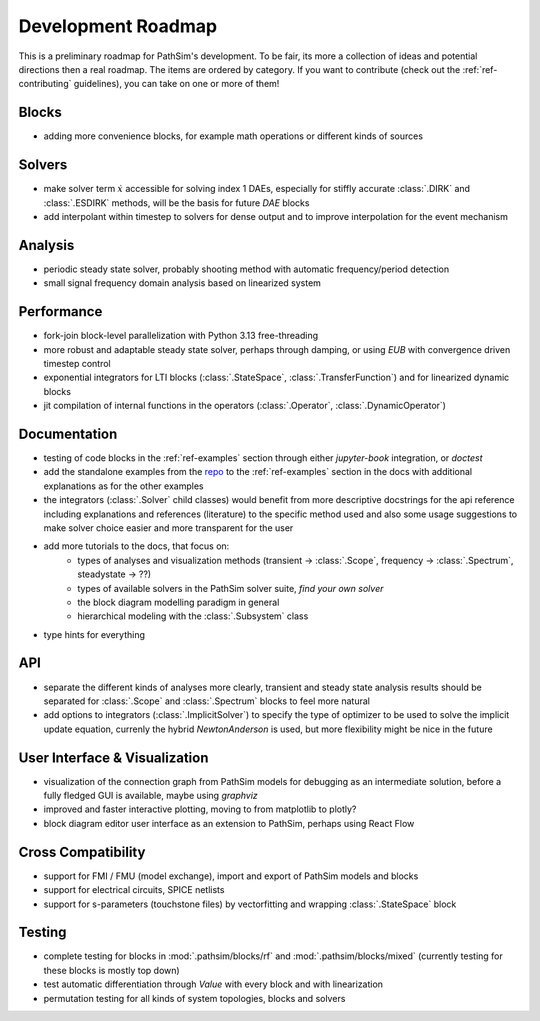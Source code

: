 .. _ref-roadmap:

Development Roadmap
===================
This is a preliminary roadmap for PathSim's development. To be fair, its more a collection of ideas and potential directions then a real roadmap. The items are ordered by category. If you want to contribute (check out the :ref:`ref-contributing` guidelines), you can take on one or more of them!

Blocks
------
- adding more convenience blocks, for example math operations or different kinds of sources 

Solvers
-------
- make solver term :math:`\dot{x}` accessible for solving index 1 DAEs, especially for stiffly accurate :class:`.DIRK` and :class:`.ESDIRK` methods, will be the basis for future `DAE` blocks
- add interpolant within timestep to solvers for dense output and to improve interpolation for the event mechanism 

Analysis
--------
- periodic steady state solver, probably shooting method with automatic frequency/period detection
- small signal frequency domain analysis based on linearized system

Performance
-----------
- fork-join block-level parallelization with Python 3.13 free-threading
- more robust and adaptable steady state solver, perhaps through damping, or using `EUB` with convergence driven timestep control
- exponential integrators for LTI blocks (:class:`.StateSpace`, :class:`.TransferFunction`) and for linearized dynamic blocks
- jit compilation of internal functions in the operators (:class:`.Operator`, :class:`.DynamicOperator`)

Documentation
-------------
- testing of code blocks in the :ref:`ref-examples` section through either `jupyter-book` integration, or `doctest`
- add the standalone examples from the `repo <https://github.com/milanofthe/pathsim/blob/master/examples>`_ to the :ref:`ref-examples` section in the docs with additional explanations as for the other examples
- the integrators (:class:`.Solver` child classes) would benefit from more descriptive docstrings for the api reference including explanations and references (literature) to the specific method used and also some usage suggestions to make solver choice easier and more transparent for the user
- add more tutorials to the docs, that focus on:
   - types of analyses and visualization methods (transient -> :class:`.Scope`, frequency -> :class:`.Spectrum`, steadystate -> ??)
   - types of available solvers in the PathSim solver suite, *find your own solver*
   - the block diagram modelling paradigm in general
   - hierarchical modeling with the :class:`.Subsystem` class
- type hints for everything

API
---
- separate the different kinds of analyses more clearly, transient and steady state analysis results should be separated for :class:`.Scope` and :class:`.Spectrum` blocks to feel more natural
- add options to integrators (:class:`.ImplicitSolver`) to specify the type of optimizer to be used to solve the implicit update equation, currenly the hybrid `NewtonAnderson` is used, but more flexibility might be nice in the future

User Interface & Visualization
------------------------------
- visualization of the connection graph from PathSim models for debugging as an intermediate solution, before a fully fledged GUI is available, maybe using `graphviz`
- improved and faster interactive plotting, moving to from matplotlib to plotly? 
- block diagram editor user interface as an extension to PathSim, perhaps using React Flow

Cross Compatibility
-------------------
- support for FMI / FMU (model exchange), import and export of PathSim models and blocks 
- support for electrical circuits, SPICE netlists 
- support for s-parameters (touchstone files) by vectorfitting and wrapping :class:`.StateSpace` block

Testing
-------
- complete testing for blocks in :mod:`.pathsim/blocks/rf` and :mod:`.pathsim/blocks/mixed` (currently testing for these blocks is mostly top down)
- test automatic differentiation through `Value` with every block and with linearization
- permutation testing for all kinds of system topologies, blocks and solvers
